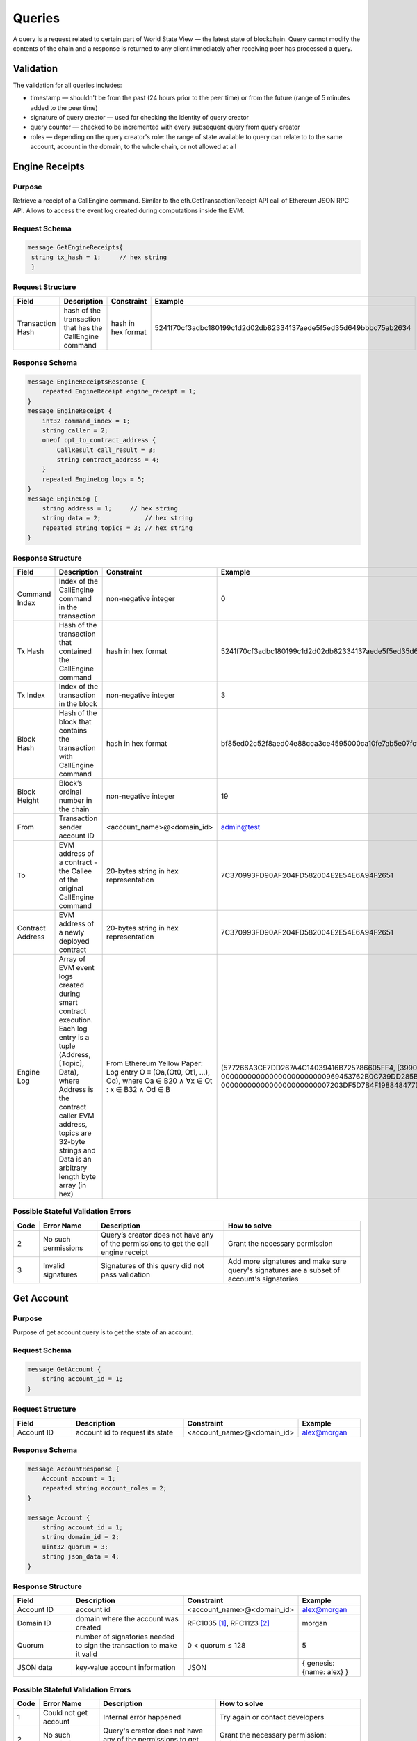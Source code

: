 Queries
=======

A query is a request related to certain part of World State View — the latest state of blockchain.
Query cannot modify the contents of the chain and a response is returned
to any client immediately after receiving peer has processed a query.

Validation
^^^^^^^^^^

The validation for all queries includes:

- timestamp — shouldn't be from the past (24 hours prior to the peer time) or from the future (range of 5 minutes added to the peer time)
- signature of query creator — used for checking the identity of query creator
- query counter — checked to be incremented with every subsequent query from query creator
- roles — depending on the query creator's role: the range of state available to query can relate to to the same account, account in the domain, to the whole chain, or not allowed at all

Engine Receipts
^^^^^^^^^^^^^^^

Purpose
-------

Retrieve a receipt of a CallEngine command.
Similar to the eth.GetTransactionReceipt API call of Ethereum JSON RPC API.
Allows to access the event log created during computations inside the EVM.

Request Schema
--------------

.. code-block:: proto

   message GetEngineReceipts{
    string tx_hash = 1;     // hex string
    }

Request Structure
-----------------

.. csv-table::
    :header: "Field", "Description", "Constraint", "Example"
    :widths: 15, 30, 20, 15

    "Transaction Hash", "hash of the transaction that has the CallEngine command", "hash in hex format", "5241f70cf3adbc180199c1d2d02db82334137aede5f5ed35d649bbbc75ab2634"

Response Schema
---------------

.. code-block:: proto

    message EngineReceiptsResponse {
        repeated EngineReceipt engine_receipt = 1;
    }
    message EngineReceipt {
        int32 command_index = 1;
        string caller = 2;
        oneof opt_to_contract_address {
            CallResult call_result = 3;
            string contract_address = 4;
        }
        repeated EngineLog logs = 5;
    }
    message EngineLog {
        string address = 1;     // hex string
        string data = 2;            // hex string
        repeated string topics = 3; // hex string
    }

Response Structure
------------------

.. csv-table::
    :header: "Field", "Description", "Constraint", "Example"
    :widths: 15, 30, 20, 15

    "Command Index", "Index of the CallEngine command in the transaction", "non-negative integer", "0"
    "Tx Hash", "Hash of the transaction that contained the CallEngine command", "hash in hex format", "5241f70cf3adbc180199c1d2d02db82334137aede5f5ed35d649bbbc75ab2634"
    "Tx Index", "Index of the transaction in the block", "non-negative integer", "3"
    "Block Hash", "Hash of the block that contains the transaction with CallEngine command", "hash in hex format", "bf85ed02c52f8aed04e88cca3ce4595000ca10fe7ab5e07fc96f1d005eb6bedc"
    "Block Height", "Block’s ordinal number in the chain", "non-negative integer", "19"
    "From", "Transaction sender account ID", "<account_name>@<domain_id>", "admin@test"
    "To", "EVM address of a contract - the Callee of the original CallEngine command", "20-bytes string in hex representation", "7C370993FD90AF204FD582004E2E54E6A94F2651"
    "Contract Address", "EVM address of a newly deployed contract", "20-bytes string in hex representation", "7C370993FD90AF204FD582004E2E54E6A94F2651"
    "Engine Log", "Array of EVM event logs created during smart contract execution. Each log entry is a tuple (Address, [Topic], Data), where Address is the contract caller EVM address, topics are 32-byte strings and Data is an arbitrary length byte array (in hex)", "From Ethereum Yellow Paper: Log entry O ≡ (Oa,(Ot0, Ot1, ...), Od), where Oa ∈ B20 ∧ ∀x ∈ Ot : x ∈ B32 ∧ Od ∈ B", "(577266A3CE7DD267A4C14039416B725786605FF4, [3990DB2D31862302A685E8086B5755072A6E2B5B780AF1EE81ECE35EE3CD3345, 000000000000000000000000969453762B0C739DD285B31635EFA00E24C25628], 0000000000000000000000007203DF5D7B4F198848477D7F9EE080B207E544DD000000000000000000000000000000000000000000000000000000000000006D)"


Possible Stateful Validation Errors
-----------------------------------

.. csv-table::
    :header: "Code", "Error Name", "Description", "How to solve"

    "2", "No such permissions", "Query’s creator does not have any of the permissions to get the call engine receipt", "Grant the necessary permission"
    "3", "Invalid signatures", "Signatures of this query did not pass validation", "Add more signatures and make sure query's signatures are a subset of account's signatories"

Get Account
^^^^^^^^^^^

Purpose
-------

Purpose of get account query is to get the state of an account.

Request Schema
--------------

.. code-block:: proto

    message GetAccount {
        string account_id = 1;
    }

Request Structure
-----------------

.. csv-table::
    :header: "Field", "Description", "Constraint", "Example"
    :widths: 15, 30, 20, 15

    "Account ID", "account id to request its state", "<account_name>@<domain_id>", "alex@morgan"

Response Schema
---------------

.. code-block:: proto

    message AccountResponse {
        Account account = 1;
        repeated string account_roles = 2;
    }

    message Account {
        string account_id = 1;
        string domain_id = 2;
        uint32 quorum = 3;
        string json_data = 4;
    }


Response Structure
------------------

.. csv-table::
    :header: "Field", "Description", "Constraint", "Example"
    :widths: 15, 30, 20, 15

    "Account ID", "account id", "<account_name>@<domain_id>", "alex@morgan"
    "Domain ID", "domain where the account was created", "RFC1035 [#f1]_, RFC1123 [#f2]_ ", "morgan"
    "Quorum", "number of signatories needed to sign the transaction to make it valid", "0 < quorum ≤ 128", "5"
    "JSON data", "key-value account information", "JSON", "{ genesis: {name: alex} }"

Possible Stateful Validation Errors
-----------------------------------

.. csv-table::
    :header: "Code", "Error Name", "Description", "How to solve"

    "1", "Could not get account", "Internal error happened", "Try again or contact developers"
    "2", "No such permissions", "Query's creator does not have any of the permissions to get account", "Grant the necessary permission: individual, global or domain one"
    "3", "Invalid signatures", "Signatures of this query did not pass validation", "Add more signatures and make sure query's signatures are a subset of account's signatories"

Get Block
^^^^^^^^^

Purpose
-------

Purpose of get block query is to get a specific block, using its height as an identifier

Request Schema
--------------

.. code-block:: proto

    message GetBlock {
      uint64 height = 1;
    }


Request Structure
-----------------

.. csv-table::
    :header: "Field", "Description", "Constraint", "Example"
    :widths: 15, 30, 20, 15

    "Height", "height of the block to be retrieved", "0 < height < 2^64", "42"

Response Schema
---------------

.. code-block:: proto

    message BlockResponse {
      Block block = 1;
    }

Response Structure
------------------

.. csv-table::
    :header: "Field", "Description", "Constraint", "Example"
    :widths: 15, 30, 20, 15

    "Block", "the retrieved block", "block structure", "block"

Possible Stateful Validation Errors
-----------------------------------

.. csv-table::
    :header: "Code", "Error Name", "Description", "How to solve"

    "1", "Could not get block", "Internal error happened", "Try again or contact developers"
    "2", "No such permissions", "Query's creator does not have a permission to get block", "Grant `can_get_block <permissions.html#can-get-blocks>`__ permission"
    "3", "Invalid signatures", "Signatures of this query did not pass validation", "Add more signatures and make sure query's signatures are a subset of account's signatories"
    "3", "Invalid height", "Supplied height is not uint_64 or greater than the ledger's height", "Check the height and try again"

.. note::
    Error code 3 is ambiguous for this query.
    It indicates either invalid signatories or invalid height.
    Use this method with `height = 1` (first block is always present) to check for invalid signatories.

Get Signatories
^^^^^^^^^^^^^^^

Purpose
-------

Purpose of get signatories query is to get signatories, which act as an identity of the account.

Request Schema
--------------

.. code-block:: proto

    message GetSignatories {
        string account_id = 1;
    }

Request Structure
-----------------

.. csv-table::
    :header: "Field", "Description", "Constraint", "Example"
    :widths: 15, 30, 20, 15

    "Account ID", "account id to request signatories", "<account_name>@<domain_id>", "alex@morgan"

Response Schema
---------------

.. code-block:: proto

    message SignatoriesResponse {
        repeated bytes keys = 1;
    }

Response Structure
------------------

.. csv-table::
    :header: "Field", "Description", "Constraint", "Example"
    :widths: 15, 30, 20, 15

    "Keys", "an array of public keys", "`ed25519 <https://ed25519.cr.yp.to>`_", "292a8714694095edce6be799398ed5d6244cd7be37eb813106b217d850d261f2"

Possible Stateful Validation Errors
-----------------------------------

.. csv-table::
    :header: "Code", "Error Name", "Description", "How to solve"

    "1", "Could not get signatories", "Internal error happened", "Try again or contact developers"
    "2", "No such permissions", "Query's creator does not have any of the permissions to get signatories", "Grant the necessary permission: individual, global or domain one"
    "3", "Invalid signatures", "Signatures of this query did not pass validation", "Add more signatures and make sure query's signatures are a subset of account's signatories"

Get Transactions
^^^^^^^^^^^^^^^^

Purpose
-------

GetTransactions is used for retrieving information about transactions, based on their hashes.
.. note:: This query is valid if and only if all the requested hashes are correct: corresponding transactions exist, and the user has a permission to retrieve them

Request Schema
--------------

.. code-block:: proto

    message GetTransactions {
        repeated bytes tx_hashes = 1;
    }

Request Structure
-----------------

.. csv-table::
    :header: "Field", "Description", "Constraint", "Example"
    :widths: 15, 30, 20, 15

    "Transactions hashes", "an array of hashes", "array with 32 byte hashes", "{hash1, hash2…}"

Response Schema
---------------

.. code-block:: proto

    message TransactionsResponse {
        repeated Transaction transactions = 1;
    }

Response Structure
------------------

.. csv-table::
    :header: "Field", "Description", "Constraint", "Example"
    :widths: 15, 30, 20, 15

    "Transactions", "an array of transactions", "Committed transactions", "{tx1, tx2…}"

Possible Stateful Validation Errors
-----------------------------------

.. csv-table::
    :header: "Code", "Error Name", "Description", "How to solve"

    "1", "Could not get transactions", "Internal error happened", "Try again or contact developers"
    "2", "No such permissions", "Query's creator does not have any of the permissions to get transactions", "Grant the necessary permission: individual, global or domain one"
    "3", "Invalid signatures", "Signatures of this query did not pass validation", "Add more signatures and make sure query's signatures are a subset of account's signatories"
    "4", "Invalid hash", "At least one of the supplied hashes either does not exist in user's transaction list or creator of the query does not have permissions to see it", "Check the supplied hashes and try again"

Get Pending Transactions
^^^^^^^^^^^^^^^^^^^^^^^^

Purpose
-------

GetPendingTransactions is used for retrieving a list of pending (not fully signed) `multisignature transactions <../../concepts_architecture/glossary.html#multisignature-transactions>`_
or `batches of transactions <../../concepts_architecture/glossary.html#batch-of-transactions>`__ issued by account of query creator.

.. note:: This query uses pagination for quicker and more convenient query responses.

Request Schema
--------------

.. code-block:: proto

    message TxPaginationMeta {
        uint32 page_size = 1;
        oneof opt_first_tx_hash {
            string first_tx_hash = 2;
        }
    }

    message GetPendingTransactions {
        TxPaginationMeta pagination_meta = 1;
    }

Request Structure
-----------------

.. csv-table::
    :header: "Field", "Description", "Constraint", "Example"
    :widths: 15, 30, 20, 15

    "Page size", "maximum amount of transactions returned in the response", "page_size > 0", "5"
    "First tx hash", "optional - hash of the first transaction in the starting batch", "hash in hex format", "bddd58404d1315e0eb27902c5d7c8eb0602c16238f005773df406bc191308929"

All the user's semi-signed multisignature (pending) transactions can be queried.
Maximum amount of transactions contained in a response can be limited by **page_size** field.
All the pending transactions are stored till they have collected enough signatures or get expired.
The mutual order of pending transactions or batches of transactions is preserved for a user.
That allows a user to query all transactions sequentially - page by page.
Each response may contain a reference to the next batch or transaction that can be queried.
A page size can be greater than the size of the following batch (in transactions).
In that case, several batches or transactions will be returned.
During navigating over pages, the following batch can collect the missing signatures before it gets queried.
This will result in stateful failed query response due to a missing hash of the batch.

Example
-------

If there are two pending batches with three transactions each and a user queries pending transactions
with page size 5, then the transactions of the first batch will be in the response and a reference
(first transaction hash and batch size, even if it is a single transaction in fact) to the second batch
will be specified too.
Transactions of the second batch are not included in the first response because the batch cannot be devided
into several parts and only complete batches can be contained in a response.

Response Schema
---------------

.. code-block:: proto

    message PendingTransactionsPageResponse {
        message BatchInfo {
            string first_tx_hash = 1;
            uint32 batch_size = 2;
        }
        repeated Transaction transactions = 1;
        uint32 all_transactions_size = 2;
        BatchInfo next_batch_info = 3;
    }

Response Structure
------------------

The response contains a list of `pending transactions <../../concepts_architecture/glossary.html#pending-transactions>`_,
the amount of all stored pending transactions for the user
and the information required to query the subsequent page (if exists).

.. csv-table::
    :header: "Field", "Description", "Constraint", "Example"
    :widths: 15, 30, 20, 15

        "Transactions", "an array of pending transactions", "Pending transactions", "{tx1, tx2…}"
        "All transactions size", "the number of stored transactions", "all_transactions_size >= 0", "0"
        "Next batch info", "A reference to the next page - the message might be not set in a response", "", ""
        "First tx hash", "hash of the first transaction in the next batch",  "hash in hex format", "bddd58404d1315e0eb27902c5d7c8eb0602c16238f005773df406bc191308929"
        "Batch size", "Minimum page size required to fetch the next batch", "batch_size > 0", "3"

Get Pending Transactions (deprecated)
^^^^^^^^^^^^^^^^^^^^^^^^^^^^^^^^^^^^^

.. warning::
  The query without parameters is deprecated now and will be removed in the following major Iroha release (2.0).
  Please use the new query version instead: `Get Pending Transactions <#get-pending-transactions>`__.

Purpose
-------

GetPendingTransactions is used for retrieving a list of pending (not fully signed) `multisignature transactions <../../concepts_architecture/glossary.html#multisignature-transactions>`_
or `batches of transactions <../../concepts_architecture/glossary.html#batch-of-transactions>`__ issued by account of query creator.

Request Schema
--------------

.. code-block:: proto

    message GetPendingTransactions {
    }

Response Schema
---------------

.. code-block:: proto

    message TransactionsResponse {
        repeated Transaction transactions = 1;
    }

Response Structure
------------------

The response contains a list of `pending transactions <../../concepts_architecture/glossary.html#pending-transactions>`_.

.. csv-table::
    :header: "Field", "Description", "Constraint", "Example"
    :widths: 15, 30, 20, 15

        "Transactions", "an array of pending transactions", "Pending transactions", "{tx1, tx2…}"

Possible Stateful Validation Errors
-----------------------------------

.. csv-table::
    :header: "Code", "Error Name", "Description", "How to solve"

    "1", "Could not get pending transactions", "Internal error happened", "Try again or contact developers"
    "2", "No such permissions", "Query's creator does not have any of the permissions to get pending transactions", "Grant the necessary permission: individual, global or domain one"
    "3", "Invalid signatures", "Signatures of this query did not pass validation", "Add more signatures and make sure query's signatures are a subset of account's signatories"

Get Account Transactions
^^^^^^^^^^^^^^^^^^^^^^^^

Purpose
-------

In a case when a list of transactions per account is needed, `GetAccountTransactions` query can be formed.

.. note:: This query uses pagination for quicker and more convenient query responses.

Request Schema
--------------

.. code-block:: proto

    message TxPaginationMeta {
        uint32 page_size = 1;
        oneof opt_first_tx_hash {
            string first_tx_hash = 2;
        }
    }

    message GetAccountTransactions {
        string account_id = 1;
        TxPaginationMeta pagination_meta = 2;
    }

Request Structure
-----------------

.. csv-table::
    :header: "Field", "Description", "Constraint", "Example"
    :widths: 15, 30, 20, 15

    "Account ID", "account id to request transactions from", "<account_name>@<domain_id>", "makoto@soramitsu"
    "Page size", "size of the page to be returned by the query, if the response contains fewer transactions than a page size, then next tx hash will be empty in response", "page_size > 0", "5"
    "First tx hash", "hash of the first transaction in the page. If that field is not set — then the first transactions are returned", "hash in hex format", "bddd58404d1315e0eb27902c5d7c8eb0602c16238f005773df406bc191308929"

Response Schema
---------------

.. code-block:: proto

    message TransactionsPageResponse {
        repeated Transaction transactions = 1;
        uint32 all_transactions_size = 2;
        oneof next_page_tag {
            string next_tx_hash = 3;
        }
    }

Possible Stateful Validation Errors
-----------------------------------

.. csv-table::
    :header: "Code", "Error Name", "Description", "How to solve"

    "1", "Could not get account transactions", "Internal error happened", "Try again or contact developers"
    "2", "No such permissions", "Query's creator does not have any of the permissions to get account transactions", "Grant the necessary permission: individual, global or domain one"
    "3", "Invalid signatures", "Signatures of this query did not pass validation", "Add more signatures and make sure query's signatures are a subset of account's signatories"
    "4", "Invalid pagination hash", "Supplied hash does not appear in any of the user's transactions", "Make sure hash is correct and try again"
    "5", "Invalid account id", "User with such account id does not exist", "Make sure account id is correct"

Response Structure
------------------

.. csv-table::
    :header: "Field", "Description", "Constraint", "Example"
    :widths: 15, 30, 20, 15

    "Transactions", "an array of transactions for given account", "Committed transactions", "{tx1, tx2…}"
    "All transactions size", "total number of transactions created by the given account", "", "100"
    "Next transaction hash", "hash pointing to the next transaction after the last transaction in the page. Empty if a page contains the last transaction for the given account", "bddd58404d1315e0eb27902c5d7c8eb0602c16238f005773df406bc191308929"

Get Account Asset Transactions
^^^^^^^^^^^^^^^^^^^^^^^^^^^^^^

Purpose
-------

`GetAccountAssetTransactions` query returns all transactions associated with given account and asset.

.. note:: This query uses pagination for query responses.

Request Schema
--------------

.. code-block:: proto

    message Ordering {
      message FieldOrdering {
        Field field = 1;
        Direction direction = 2;
      }
      repeated FieldOrdering sequence = 1;
    }

    message TxPaginationMeta {
        uint32 page_size = 1;
        oneof opt_first_tx_hash {
            string first_tx_hash = 2;
        }
        Ordering ordering = 3;
    }

    message GetAccountAssetTransactions {
        string account_id = 1;
        string asset_id = 2;
        TxPaginationMeta pagination_meta = 3;
    }

Request Structure
-----------------

.. csv-table::
    :header: "Field", "Description", "Constraint", "Example"
    :widths: 15, 30, 20, 15

    "Account ID", "account id to request transactions from", "<account_name>@<domain_id>", "makoto@soramitsu"
    "Asset ID", "asset id in order to filter transactions containing this asset", "<asset_name>#<domain_id>", "jpy#japan"
    "Page size", "size of the page to be returned by the query, if the response contains fewer transactions than a page size, then next tx hash will be empty in response", "page_size > 0", "5"
    "First tx hash", "hash of the first transaction in the page. If that field is not set — then the first transactions are returned", "hash in hex format", "bddd58404d1315e0eb27902c5d7c8eb0602c16238f005773df406bc191308929"
    "ordering", "how the results should be ordered (before pagination is applied)", "see fields below", "see fields below"
    "ordering.sequence", "ordeing spec, like in SQL ORDER BY", "sequence of fields and directions", "[{kCreatedTime, kAscending}, {kPosition, kDescending}]"

Response Schema
---------------

.. code-block:: proto

    message TransactionsPageResponse {
        repeated Transaction transactions = 1;
        uint32 all_transactions_size = 2;
        oneof next_page_tag {
            string next_tx_hash = 3;
        }
    }

Response Structure
------------------

.. csv-table::
    :header: "Field", "Description", "Constraint", "Example"
    :widths: 15, 30, 20, 15

    "Transactions", "an array of transactions for given account and asset", "Committed transactions", "{tx1, tx2…}"
    "All transactions size", "total number of transactions for given account and asset", "", "100"
    "Next transaction hash", "hash pointing to the next transaction after the last transaction in the page. Empty if a page contains the last transaction for given account and asset", "bddd58404d1315e0eb27902c5d7c8eb0602c16238f005773df406bc191308929"

Possible Stateful Validation Errors
-----------------------------------

.. csv-table::
    :header: "Code", "Error Name", "Description", "How to solve"

    "1", "Could not get account asset transactions", "Internal error happened", "Try again or contact developers"
    "2", "No such permissions", "Query's creator does not have any of the permissions to get account asset transactions", "Grant the necessary permission: individual, global or domain one"
    "3", "Invalid signatures", "Signatures of this query did not pass validation", "Add more signatures and make sure query's signatures are a subset of account's signatories"
    "4", "Invalid pagination hash", "Supplied hash does not appear in any of the user's transactions", "Make sure hash is correct and try again"
    "5", "Invalid account id", "User with such account id does not exist", "Make sure account id is correct"
    "6", "Invalid asset id", "Asset with such asset id does not exist", "Make sure asset id is correct"

Get Account Assets
^^^^^^^^^^^^^^^^^^

Purpose
-------

To get the state of all assets in an account (a balance), `GetAccountAssets` query can be used.

Request Schema
--------------

.. code-block:: proto

    message AssetPaginationMeta {
        uint32 page_size = 1;
        oneof opt_first_asset_id {
            string first_asset_id = 2;
        }
    }

    message GetAccountAssets {
        string account_id = 1;
        AssetPaginationMeta pagination_meta = 2;
    }

Request Structure
-----------------

.. csv-table::
    :header: "Field", "Description", "Constraint", "Example"
    :widths: 15, 30, 20, 15

    "Account ID", "account id to request balance from", "<account_name>@<domain_id>", "makoto@soramitsu"
    AssetPaginationMeta.page_size, "Requested page size. The number of assets in response will not exceed this value. If the response was truncated, the asset id immediately following the returned ones will be provided in next_asset_id.", 0 < page_size < 32 bit unsigned int max (4294967296), 100
    AssetPaginationMeta.first_asset_id, "Requested page start.  If the field is not set, then the first page is returned.", name#domain, my_asset#my_domain

Response Schema
---------------
.. code-block:: proto

    message AccountAssetResponse {
        repeated AccountAsset account_assets = 1;
        uint32 total_number = 2;
        oneof opt_next_asset_id {
            string next_asset_id = 3;
        }
    }

    message AccountAsset {
        string asset_id = 1;
        string account_id = 2;
        string balance = 3;
    }

Response Structure
------------------

.. csv-table::
    :header: "Field", "Description", "Constraint", "Example"
    :widths: 15, 30, 20, 15

    "Asset ID", "identifier of asset used for checking the balance", "<asset_name>#<domain_id>", "jpy#japan"
    "Account ID", "account which has this balance", "<account_name>@<domain_id>", "makoto@soramitsu"
    "Balance", "balance of the asset", "No less than 0", "200.20"
    total_number, number of assets matching query without page limits, 0 < total_number < 32 bit unsigned int max (4294967296), 100500
    next_asset_id, the id of asset immediately following curent page, name#domain, my_asset#my_domain

.. note::
   If page size is equal or greater than the number of assets matching other requested criteria, the next asset id will be unset in the response.
   Otherwise, it contains the value that clients should use for the first asset id if they want to fetch the next page.


Possible Stateful Validation Errors
-----------------------------------

.. csv-table::
    :header: "Code", "Error Name", "Description", "How to solve"

    "1", "Could not get account assets", "Internal error happened", "Try again or contact developers"
    "2", "No such permissions", "Query's creator does not have any of the permissions to get account assets", "Grant the necessary permission: individual, global or domain one"
    "3", "Invalid signatures", "Signatures of this query did not pass validation", "Add more signatures and make sure query's signatures are a subset of account's signatories"
    "4", "Invalid pagination metadata", "Wrong page size or nonexistent first asset", "Set a valid page size, and make sure that asset id is valid, or leave first asset id unspecified"

Get Account Detail
^^^^^^^^^^^^^^^^^^

Purpose
-------

To get details of the account, `GetAccountDetail` query can be used. Account details are key-value pairs, splitted into writers categories. Writers are accounts, that added the corresponding account detail. Example of such structure is:

.. code-block:: json

    {
        "account@a_domain": {
            "age": 18,
            "hobbies": "crypto"
        },
        "account@b_domain": {
            "age": 20,
            "sports": "basketball"
        }
    }

Here, one can see four account details - "age", "hobbies" and "sports" - added by two writers - "account@a_domain" and "account@b_domain". All of these details, obviously, are about the same account.

Request Schema
--------------

.. code-block:: proto

    message AccountDetailRecordId {
      string writer = 1;
      string key = 2;
    }

    message AccountDetailPaginationMeta {
      uint32 page_size = 1;
      AccountDetailRecordId first_record_id = 2;
    }

    message GetAccountDetail {
      oneof opt_account_id {
        string account_id = 1;
      }
      oneof opt_key {
        string key = 2;
      }
      oneof opt_writer {
        string writer = 3;
      }
      AccountDetailPaginationMeta pagination_meta = 4;
    }

.. note::
    Pay attention, that all fields except pagination meta are optional.
    The reasons for that are described below.

.. warning::
    Pagination metadata can be missing in the request for compatibility reasons, but this behaviour is deprecated and should be avoided.

Request Structure
-----------------

.. csv-table::
    :header: "Field", "Description", "Constraint", "Example"
    :widths: 15, 30, 20, 15

        "Account ID", "account id to get details from", "<account_name>@<domain_id>", "account@domain"
        "Key", "key, under which to get details", "string", "age"
        "Writer", "account id of writer", "<account_name>@<domain_id>", "account@domain"
        AccountDetailPaginationMeta.page_size, "Requested page size. The number of records in response will not exceed this value. If the response was truncated, the record id immediately following the returned ones will be provided in next_record_id.", 0 < page_size < 32 bit unsigned int max (4294967296), 100
        AccountDetailPaginationMeta.first_record_id.writer, requested page start by writer, name#domain, my_asset#my_domain
        AccountDetailPaginationMeta.first_record_id.key, requested page start by key, string, age

.. note::
    When specifying first record id, it is enough to provide the attributes (writer, key) that are unset in the main query.

Response Schema
---------------

.. code-block:: proto

    message AccountDetailResponse {
      string detail = 1;
      uint64 total_number = 2;
      AccountDetailRecordId next_record_id = 3;
    }

Response Structure
------------------

.. csv-table::
    :header: "Field", "Description", "Constraint", "Example"
    :widths: 15, 30, 20, 15

        "Detail", "key-value pairs with account details", "JSON", "see below"
        total_number, number of records matching query without page limits, 0 < total_number < 32 bit unsigned int max (4294967296), 100
        next_record_id.writer, the writer account of the record immediately following curent page, <account_name>@<domain_id>, pushkin@lyceum.tsar
        next_record_id.key, the key of the record immediately following curent page, string, "cold and sun"

Possible Stateful Validation Errors
-----------------------------------

.. csv-table::
    :header: "Code", "Error Name", "Description", "How to solve"

    "1", "Could not get account detail", "Internal error happened", "Try again or contact developers"
    "2", "No such permissions", "Query's creator does not have any of the permissions to get account detail", "Grant the necessary permission: individual, global or domain one"
    "3", "Invalid signatures", "Signatures of this query did not pass validation", "Add more signatures and make sure query's signatures are a subset of account's signatories"
    "4", "Invalid pagination metadata", "Wrong page size or nonexistent first record", "Set valid page size, and make sure that the first record id is valid, or leave the first record id unspecified"

Usage Examples
--------------

Again, let's consider the example of details from the beginning and see how different variants of `GetAccountDetail` queries will change the resulting response.

.. code-block:: json

    {
        "account@a_domain": {
            "age": 18,
            "hobbies": "crypto"
        },
        "account@b_domain": {
            "age": 20,
            "sports": "basketball"
        }
    }

**account_id is not set**

If account_id is not set - other fields can be empty or not - it will automatically be substituted with query creator's account, which will lead to one of the next cases.

**only account_id is set**

In this case, all details about that account are going to be returned, leading to the following response:

.. code-block:: json

    {
        "account@a_domain": {
            "age": 18,
            "hobbies": "crypto"
        },
        "account@b_domain": {
            "age": 20,
            "sports": "basketball"
        }
    }

**account_id and key are set**

Here, details added by all writers under the key are going to be returned. For example, if we asked for the key "age", that's the response we would get:

.. code-block:: json

    {
        "account@a_domain": {
            "age": 18
        },
        "account@b_domain": {
            "age": 20
        }
    }

**account_id and writer are set**

Now, the response will contain all details about this account, added by one specific writer. For example, if we asked for writer "account@b_domain", we would get:

.. code-block:: json

    {
        "account@b_domain": {
            "age": 20,
            "sports": "basketball"
        }
    }

**account_id, key and writer are set**

Finally, if all three field are set, result will contain details, added the specific writer and under the specific key, for example, if we asked for key "age" and writer "account@a_domain", we would get:

.. code-block:: json

    {
        "account@a_domain": {
            "age": 18
        }
    }

Get Asset Info
^^^^^^^^^^^^^^

Purpose
-------

In order to get information on the given asset (as for now - its precision), user can send `GetAssetInfo` query.

Request Schema
--------------

.. code-block:: proto

    message GetAssetInfo {
        string asset_id = 1;
    }

Request Structure
-----------------

.. csv-table::
    :header: "Field", "Description", "Constraint", "Example"
    :widths: 15, 30, 20, 15

    "Asset ID", "asset id to know related information", "<asset_name>#<domain_id>", "jpy#japan"


Response Schema
---------------

.. code-block:: proto

    message Asset {
        string asset_id = 1;
        string domain_id = 2;
        uint32 precision = 3;
    }

.. note::
    Please note that due to a known issue you would not get any exception if you pass invalid precision value.
    Valid range is: 0 <= precision <= 255

Possible Stateful Validation Errors
-----------------------------------

.. csv-table::
    :header: "Code", "Error Name", "Description", "How to solve"

    "1", "Could not get asset info", "Internal error happened", "Try again or contact developers"
    "2", "No such permissions", "Query's creator does not have any of the permissions to get asset info", "Grant the necessary permission: individual, global or domain one"
    "3", "Invalid signatures", "Signatures of this query did not pass validation", "Add more signatures and make sure query's signatures are a subset of account's signatories"

Response Structure
------------------

.. csv-table::
    :header: "Field", "Description", "Constraint", "Example"
    :widths: 15, 30, 20, 15

    "Asset ID", "identifier of asset used for checking the balance", "<asset_name>#<domain_id>", "jpy#japan"
    "Domain ID", "domain related to this asset", "RFC1035 [#f1]_, RFC1123 [#f2]_", "japan"
    "Precision", "number of digits after comma", "0 <= precision <= 255", "2"

Get Roles
^^^^^^^^^

Purpose
-------

To get existing roles in the system, a user can send `GetRoles` query to Iroha network.

Request Schema
--------------

.. code-block:: proto

    message GetRoles {
    }

Response Schema
---------------

.. code-block:: proto

    message RolesResponse {
        repeated string roles = 1;
    }

Response Structure
------------------

.. csv-table::
    :header: "Field", "Description", "Constraint", "Example"
    :widths: 15, 30, 20, 15

    "Roles", "array of created roles in the network", "set of roles in the system", "{MoneyCreator, User, Admin, …}"

Possible Stateful Validation Errors
-----------------------------------

.. csv-table::
    :header: "Code", "Error Name", "Description", "How to solve"

    "1", "Could not get roles", "Internal error happened", "Try again or contact developers"
    "2", "No such permissions", "Query's creator does not have any of the permissions to get roles", "Grant the necessary permission: individual, global or domain one"
    "3", "Invalid signatures", "Signatures of this query did not pass validation", "Add more signatures and make sure query's signatures are a subset of account's signatories"

Get Role Permissions
^^^^^^^^^^^^^^^^^^^^

Purpose
-------

To get available permissions per role in the system, a user can send `GetRolePermissions` query to Iroha network.

Request Schema
--------------

.. code-block:: proto

    message GetRolePermissions {
        string role_id = 1;
    }

Request Structure
-----------------

.. csv-table::
    :header: "Field", "Description", "Constraint", "Example"
    :widths: 15, 30, 20, 15

    "Role ID", "role to get permissions for", "existing role in the system", "MoneyCreator"

Response Schema
---------------

.. code-block:: proto

    message RolePermissionsResponse {
        repeated string permissions = 1;
    }

Response Structure
------------------

.. csv-table::
    :header: "Field", "Description", "Constraint", "Example"
    :widths: 15, 30, 20, 15

    "Permissions", "array of permissions related to the role", "string of permissions related to the role", "{can_add_asset_qty, …}"

Possible Stateful Validation Errors
-----------------------------------

.. csv-table::
    :header: "Code", "Error Name", "Description", "How to solve"

    "1", "Could not get role permissions", "Internal error happened", "Try again or contact developers"
    "2", "No such permissions", "Query's creator does not have any of the permissions to get role permissions", "Grant the necessary permission: individual, global or domain one"
    "3", "Invalid signatures", "Signatures of this query did not pass validation", "Add more signatures and make sure query's signatures are a subset of account's signatories"

.. [#f1] https://www.ietf.org/rfc/rfc1035.txt
.. [#f2] https://www.ietf.org/rfc/rfc1123.txt


Get Peers
^^^^^^^^^

Purpose
-------

A query that returns a list of peers in Iroha network.

Request Schema
--------------

.. code-block:: proto

    message GetPeers {
    }

Response Schema
---------------

.. code-block:: proto

    message Peer {
      string address = 1;
      string peer_key = 2; // hex string
    }

    message PeersResponse {
      repeated Peer peers = 1;
    }

Response Structure
------------------

A list of peers with their addresses and public keys is returned.

.. csv-table::
    :header: "Field", "Description", "Constraint", "Example"
    :widths: 15, 30, 20, 15

    "Peers", "array of peers from the network", "non-empty list of peers", "{Peer{""peer.domain.com"", ""292a8714694095edce6be799398ed5d6244cd7be37eb813106b217d850d261f2""}, …}"

Possible Stateful Validation Errors
-----------------------------------

.. csv-table::
    :header: "Code", "Error Name", "Description", "How to solve"

    "1", "Could not get peers", "Internal error happened", "Try again or contact developers"
    "2", "No such permissions", "Query creator does not have enough permissions to get peers", "Append a role with can_get_blocks or can_get_peers permission"
    "3", "Invalid signatures", "Signatures of this query did not pass validation", "Add more signatures and make sure query's signatures are a subset of account's signatories"

.. warning::

    Currently Get Peers query uses "can_get_blocks" permission for compatibility purposes.
    Later that will be changed to "can_get_peers" with the next major Iroha release.

Fetch Commits
^^^^^^^^^^^^^

Purpose
-------

To get new blocks as soon as they are committed, a user can invoke `FetchCommits` RPC call to Iroha network.

Request Schema
--------------

No request arguments are needed


Response Schema
---------------

.. code-block:: proto

    message BlockQueryResponse {
      oneof response {
        BlockResponse block_response = 1;
        BlockErrorResponse block_error_response = 2;
      }
    }

    message BlockResponse {
      Block block = 1;
    }

    message BlockErrorResponse {
      string message = 1;
    }

Please note that it returns a stream of `BlockQueryResponse`.

Response Structure
------------------

.. csv-table::
    :header: "Field", "Description", "Constraint", "Example"
    :widths: 15, 30, 20, 15

    "Block", "Iroha block", "only committed blocks", "{ 'block_v1': ....}"

Possible Stateful Validation Errors
-----------------------------------

.. csv-table::
    :header: "Code", "Error Name", "Description", "How to solve"

    "1", "Could not get block streaming", "Internal error happened", "Try again or contact developers"
    "2", "No such permissions", "Query's creator does not have any of the permissions to get blocks", "Grant `can_get_block <permissions.html#can-get-blocks>`__ permission"
    "3", "Invalid signatures", "Signatures of this query did not pass validation", "Add more signatures and make sure query's signatures are a subset of account's signatories"

.. note::
    `BlockErrorResponse` contains only `message` field.
    In case of stateful validation error it will be "stateful invalid".
    `GetBlock <#get-block>`__ requires same `can_get_block <permissions.html#can-get-blocks>`__ permission.
    Therefore, it can be used with `height = 1` (first block is always present) to check for invalid signatories or insufficient permissions.

Example
-------
You can check an example how to use this query here:
https://github.com/x3medima17/twitter

